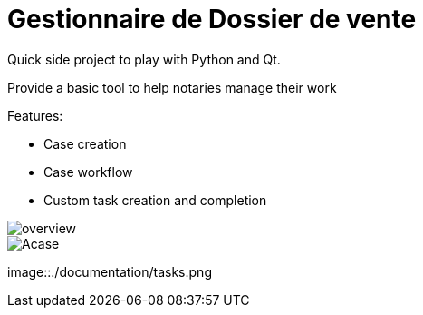 = Gestionnaire de Dossier de vente


Quick side project to play with Python and Qt.

Provide a basic tool to help notaries manage their work

.Features:
* Case creation
* Case workflow
* Custom task creation and completion

image::./documentation/overview.png[]

image::./documentation/Acase.png[]

image::./documentation/tasks.png
